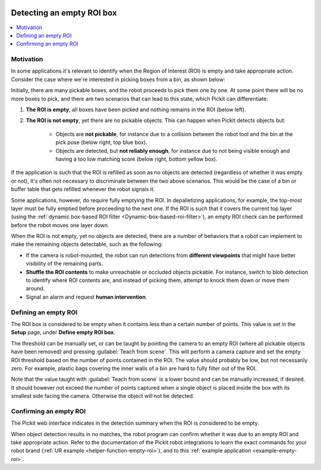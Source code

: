  .. _detecting-an-empty-roi:

Detecting an empty ROI box
==========================

.. contents::
  :backlinks: top
  :local:
  :depth: 1

Motivation
~~~~~~~~~~

In some applications it's relevant to identify when the Region of Interest
(ROI) is empty and take appropriate action.
Consider the case where we're interested in picking boxes from a bin,
as shown below:

.. image:: /assets/images/Documentation/Roi-non-empty.png
   :scale: 60 %
   :align: center

Initially, there are many pickable boxes, and the robot proceeds to pick them
one by one. At some point there will be no more boxes to pick, and there are
two scenarios that can lead to this state, which Pickit can differentiate:

1. **The ROI is empty**, all boxes have been picked and nothing remains
   in the ROI (below left).

2. **The ROI is not empty**, yet there are no pickable objects.
   This can happen when Pickit detects objects but:

     - Objects are **not pickable**, for instance due to a collision between the
       robot tool and the bin at the pick pose (below right, top blue box).

     - Objects are detected, but **not reliably enough**, for instance due to
       not being visible enough and having a too low matching score (below right,
       bottom yellow box).

.. image:: /assets/images/Documentation/Roi-empty.png
   :align: center

If the application is such that the ROI is refilled as soon as no objects are
detected (regardless of whether it was empty or not), it's often not necessary
to discriminate between the two above scenarios. This would be the case of a
bin or buffer table that gets refilled whenever the robot signals it.

Some applications, however, do require fully emptying the ROI.
In depalletizing applications, for example, the top-most layer must be
fully emptied before proceeding to the next one. If the ROI is such that it
covers the current top layer (using the
:ref:`dynamic box-based ROI filter <Dynamic-box-based-roi-filter>`), an empty
ROI check can be performed before the robot moves one layer down.

When the ROI is not empty, yet no objects are detected, there are a number of
behaviors that a robot can implement to make the remaining objects detectable,
such as the following:

- If the camera is robot-mounted, the robot can run detections from **different
  viewpoints** that might have better visibility of the remaining parts.

- **Shuffle the ROI contents** to make unreachable or occluded objects pickable.
  For instance, switch to blob detection to identify where ROI contents are,
  and instead of picking them, attempt to knock them down or move them around.

- Signal an alarm and request **human intervention**.

Defining an empty ROI
~~~~~~~~~~~~~~~~~~~~~

The ROI box is considered to be empty when it contains less than a certain
number of points. This value is set in the **Setup** page, under
**Define empty ROI box**.

.. image:: /assets/images/Documentation/Roi-define-empty.png
   :align: center

The threshold can be manually set, or can be taught by pointing the camera to an
empty ROI (where all pickable objects have been removed) and pressing
:guilabel:`Teach from scene`.
This will perform a camera capture and set the empty ROI threshold based on the
number of points contained in the ROI. The value should probably be low, but
not necessarily zero. For example, plastic bags covering the inner walls of a
bin are hard to fully filter out of the ROI.

Note that the value taught with :guilabel:`Teach from scene` is a lower bound
and can be manually increased, if desired.
It should however not exceed the number of points captured when a single
object is placed inside the box with its smallest side facing the camera.
Otherwise the object will not be detected.

Confirming an empty ROI
~~~~~~~~~~~~~~~~~~~~~~~

The Pickit web interface indicates in the detection summary when the ROI is
considered to be empty.

.. image:: /assets/images/Documentation/Roi-empty-summary.png
   :align: center

When object detection results in no matches, the robot program can confirm
whether it was due to an empty ROI and take appropriate action.
Refer to the documentation of the Pickit robot integrations to learn the exact
commands for your robot brand (:ref:`UR example <helper-function-empty-roi>`),
and to this :ref:`example application <example-empty-roi>`.
